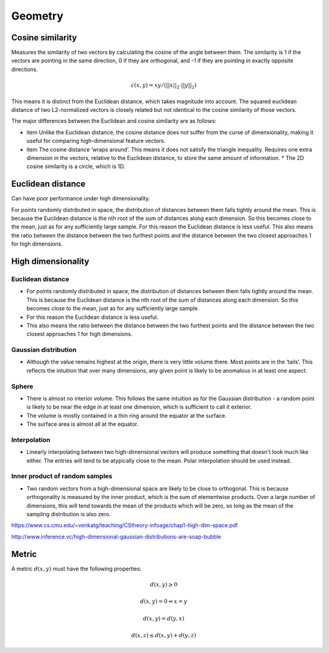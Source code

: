 Geometry
"""""""""""""""""""""""

Cosine similarity
-----------------------
Measures the similarity of two vectors by calculating the cosine of the angle between them. The similarity is 1 if the vectors are pointing in the same direction, 0 if they are orthogonal, and -1 if they are pointing in exactly opposite directions.

.. math ::

    c(x,y) = xy/(||x||_2 \cdot ||y||_2)


This means it is distinct from the Euclidean distance, which takes magnitude into account. The squared euclidean distance of two L2-normalized vectors is closely related but not identical to the cosine similarity of those vectors.

The major differences between the Euclidean and cosine similarity are as follows:

* item Unlike the Euclidean distance, the cosine distance does not suffer from the curse of dimensionality, making it useful for comparing high-dimensional feature vectors.
* item The cosine distance ‘wraps around’. This means it does not satisfy the triangle inequality. Requires one extra dimension in the vectors, relative to the Euclidean distance, to store the same amount of information. * The 2D cosine similarity is a circle, which is 1D.

Euclidean distance
-----------------------
Can have poor performance under high dimensionality.

For points randomly distributed in space, the distribution of distances between them falls tightly around the mean. This is because the Euclidean distance is the nth root of the sum of distances along each dimension. So this becomes close to the mean, just as for any sufficiently large sample.
For this reason the Euclidean distance is less useful.
This also means the ratio between the distance between the two furthest points and the distance between the two closest approaches 1 for high dimensions.

High dimensionality
--------------------

Euclidean distance
'''''''''''''''''''''''
* For points randomly distributed in space, the distribution of distances between them falls tightly around the mean. This is because the Euclidean distance is the nth root of the sum of distances along each dimension. So this becomes close to the mean, just as for any sufficiently large sample.
* For this reason the Euclidean distance is less useful.
* This also means the ratio between the distance between the two furthest points and the distance between the two closest approaches 1 for high dimensions.

Gaussian distribution
'''''''''''''''''''''''
* Although the value remains highest at the origin, there is very little volume there. Most points are in the ‘tails’. This reflects the intuition that over many dimensions, any given point is likely to be anomalous in at least one aspect.

Sphere
'''''''''''''''''''''''
* There is almost no interior volume. This follows the same intuition as for the Gaussian distribution - a random point is likely to be near the edge in at least one dimension, which is sufficient to call it exterior.
* The volume is mostly contained in a thin ring around the equator at the surface.
* The surface area is almost all at the equator.

Interpolation
'''''''''''''''''''''''
* Linearly interpolating between two high-dimensional vectors will produce something that doesn't look much like either. The entries will tend to be atypically close to the mean. Polar interpolation should be used instead.

Inner product of random samples
''''''''''''''''''''''''''''''''''''''''''''''
* Two random vectors from a high-dimensional space are likely to be close to orthogonal. This is because orthogonality is measured by the inner product, which is the sum of elementwise products. Over a large number of dimensions, this will tend towards the mean of the products which will be zero, so long as the mean of the sampling distribution is also zero.

https://www.cs.cmu.edu/~venkatg/teaching/CStheory-infoage/chap1-high-dim-space.pdf  

http://www.inference.vc/high-dimensional-gaussian-distributions-are-soap-bubble

Metric
--------
A metric :math:`d(x,y)` must have the following properties:

.. math::

    d(x,y) \geq 0

    d(x,y) = 0 	\Leftrightarrow x = y

    d(x,y) = d(y,x)    

    d(x,z) \leq d(x,y) + d(y,z)    
